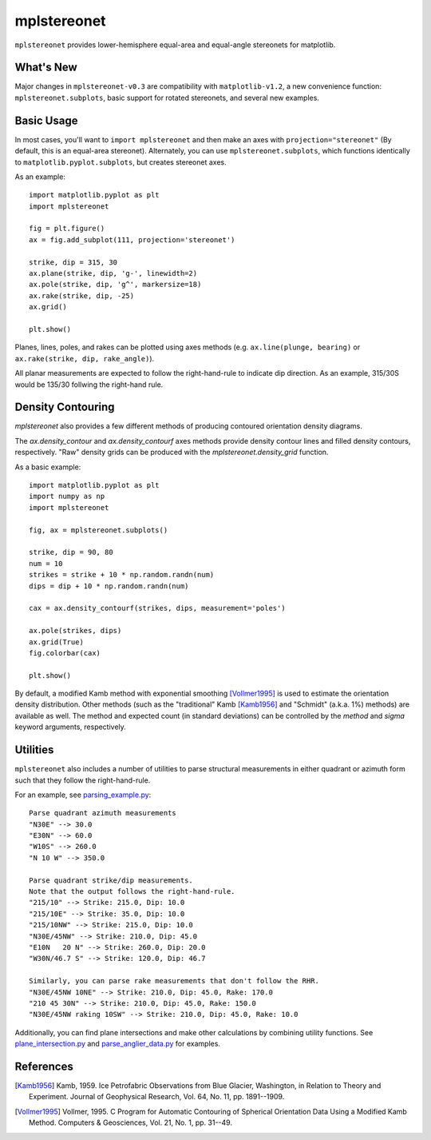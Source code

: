 mplstereonet
============
``mplstereonet`` provides lower-hemisphere equal-area and equal-angle stereonets
for matplotlib.

.. image:: http://joferkington.github.com/mplstereonet/images/equal_area_equal_angle_comparison.png
    :alt: Comparison of equal angle and equal area stereonets.
    :align: center
    :target: https://github.com/joferkington/mplstereonet/blob/master/examples/equal_area_equal_angle_comparison.py

What's New
----------
Major changes in ``mplstereonet-v0.3`` are compatibility with ``matplotlib-v1.2``, a new 
convenience function: ``mplstereonet.subplots``, basic support for rotated stereonets, and 
several new examples.

Basic Usage
-----------
In most cases, you'll want to ``import mplstereonet`` and then make an axes
with ``projection="stereonet"`` (By default, this is an equal-area stereonet).
Alternately, you can use ``mplstereonet.subplots``, which functions identically
to ``matplotlib.pyplot.subplots``, but creates stereonet axes.

As an example::

    import matplotlib.pyplot as plt
    import mplstereonet

    fig = plt.figure()
    ax = fig.add_subplot(111, projection='stereonet')

    strike, dip = 315, 30
    ax.plane(strike, dip, 'g-', linewidth=2)
    ax.pole(strike, dip, 'g^', markersize=18)
    ax.rake(strike, dip, -25)
    ax.grid()

    plt.show()

.. image:: http://joferkington.github.com/mplstereonet/images/basic.png
    :alt: A basic stereonet with a plane, pole to the plane, and rake along the plane
    :align: center
    :target: https://github.com/joferkington/mplstereonet/blob/master/examples/basic.py
    
Planes, lines, poles, and rakes can be plotted using axes methods (e.g.
``ax.line(plunge, bearing)`` or ``ax.rake(strike, dip, rake_angle)``).

All planar measurements are expected to follow the right-hand-rule to indicate
dip direction. As an example, 315/30S would be 135/30 follwing the right-hand
rule.

Density Contouring
------------------
`mplstereonet` also provides a few different methods of producing contoured
orientation density diagrams.

The `ax.density_contour` and `ax.density_contourf` axes methods provide density
contour lines and filled density contours, respectively.  "Raw" density grids
can be produced with the `mplstereonet.density_grid` function.

As a basic example::

    import matplotlib.pyplot as plt
    import numpy as np
    import mplstereonet
    
    fig, ax = mplstereonet.subplots()
    
    strike, dip = 90, 80
    num = 10
    strikes = strike + 10 * np.random.randn(num)
    dips = dip + 10 * np.random.randn(num)
    
    cax = ax.density_contourf(strikes, dips, measurement='poles')
                              
    ax.pole(strikes, dips)
    ax.grid(True)
    fig.colorbar(cax)
    
    plt.show()

.. image:: http://joferkington.github.com/mplstereonet/images/contouring.png
    :alt: Orientation density contours.
    :align: center
    :target: https://github.com/joferkington/mplstereonet/blob/master/examples/contouring.py


By default, a modified Kamb method with exponential smoothing [Vollmer1995]_ is
used to estimate the orientation density distribution. Other methods (such as
the "traditional" Kamb [Kamb1956]_ and "Schmidt" (a.k.a. 1%) methods) are
available as well. The method and expected count (in standard deviations) can
be controlled by the `method` and `sigma` keyword arguments, respectively.

.. image:: http://joferkington.github.com/mplstereonet/images/contour_angelier_data.png
    :alt: Orientation density contours.
    :align: center
    :target: https://github.com/joferkington/mplstereonet/blob/master/examples/contour_angelier_data.py

Utilities
---------
``mplstereonet`` also includes a number of utilities to parse structural
measurements in either quadrant or azimuth form such that they follow the
right-hand-rule. 

For an example, see parsing_example.py_::

    Parse quadrant azimuth measurements
    "N30E" --> 30.0
    "E30N" --> 60.0
    "W10S" --> 260.0
    "N 10 W" --> 350.0
    
    Parse quadrant strike/dip measurements.
    Note that the output follows the right-hand-rule.
    "215/10" --> Strike: 215.0, Dip: 10.0
    "215/10E" --> Strike: 35.0, Dip: 10.0
    "215/10NW" --> Strike: 215.0, Dip: 10.0
    "N30E/45NW" --> Strike: 210.0, Dip: 45.0
    "E10N   20 N" --> Strike: 260.0, Dip: 20.0
    "W30N/46.7 S" --> Strike: 120.0, Dip: 46.7
    
    Similarly, you can parse rake measurements that don't follow the RHR.
    "N30E/45NW 10NE" --> Strike: 210.0, Dip: 45.0, Rake: 170.0
    "210 45 30N" --> Strike: 210.0, Dip: 45.0, Rake: 150.0
    "N30E/45NW raking 10SW" --> Strike: 210.0, Dip: 45.0, Rake: 10.0

Additionally, you can find plane intersections and make other calculations by
combining utility functions.  See plane_intersection.py_ and
parse_anglier_data.py_ for examples.



References
----------

.. [Kamb1956] Kamb, 1959. Ice Petrofabric Observations from Blue Glacier,
       Washington, in Relation to Theory and Experiment. Journal of
       Geophysical Research, Vol. 64, No. 11, pp. 1891--1909.

.. [Vollmer1995] Vollmer, 1995. C Program for Automatic Contouring of Spherical
       Orientation Data Using a Modified Kamb Method. Computers &
       Geosciences, Vol. 21, No. 1, pp. 31--49.

.. _parsing_example.py: https://github.com/joferkington/mplstereonet/blob/master/examples/parsing_example.py

.. _plane_intersection.py: https://github.com/joferkington/mplstereonet/blob/master/examples/plane_intersection.py

.. _parse_anglier_data.py: https://github.com/joferkington/mplstereonet/blob/master/examples/parse_angelier_data.py
